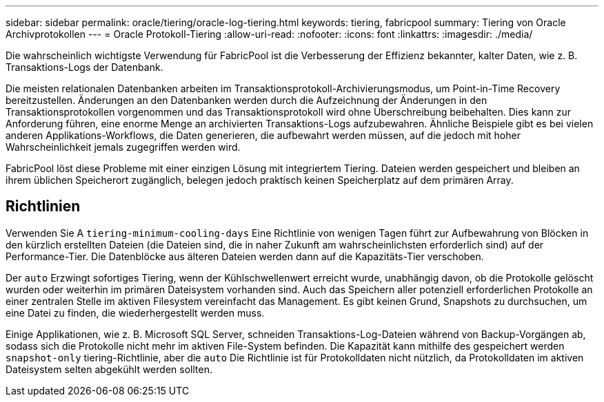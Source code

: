 ---
sidebar: sidebar 
permalink: oracle/tiering/oracle-log-tiering.html 
keywords: tiering, fabricpool 
summary: Tiering von Oracle Archivprotokollen 
---
= Oracle Protokoll-Tiering
:allow-uri-read: 
:nofooter: 
:icons: font
:linkattrs: 
:imagesdir: ./media/


[role="lead"]
Die wahrscheinlich wichtigste Verwendung für FabricPool ist die Verbesserung der Effizienz bekannter, kalter Daten, wie z. B. Transaktions-Logs der Datenbank.

Die meisten relationalen Datenbanken arbeiten im Transaktionsprotokoll-Archivierungsmodus, um Point-in-Time Recovery bereitzustellen. Änderungen an den Datenbanken werden durch die Aufzeichnung der Änderungen in den Transaktionsprotokollen vorgenommen und das Transaktionsprotokoll wird ohne Überschreibung beibehalten. Dies kann zur Anforderung führen, eine enorme Menge an archivierten Transaktions-Logs aufzubewahren. Ähnliche Beispiele gibt es bei vielen anderen Applikations-Workflows, die Daten generieren, die aufbewahrt werden müssen, auf die jedoch mit hoher Wahrscheinlichkeit jemals zugegriffen werden wird.

FabricPool löst diese Probleme mit einer einzigen Lösung mit integriertem Tiering. Dateien werden gespeichert und bleiben an ihrem üblichen Speicherort zugänglich, belegen jedoch praktisch keinen Speicherplatz auf dem primären Array.



== Richtlinien

Verwenden Sie A `tiering-minimum-cooling-days` Eine Richtlinie von wenigen Tagen führt zur Aufbewahrung von Blöcken in den kürzlich erstellten Dateien (die Dateien sind, die in naher Zukunft am wahrscheinlichsten erforderlich sind) auf der Performance-Tier. Die Datenblöcke aus älteren Dateien werden dann auf die Kapazitäts-Tier verschoben.

Der `auto` Erzwingt sofortiges Tiering, wenn der Kühlschwellenwert erreicht wurde, unabhängig davon, ob die Protokolle gelöscht wurden oder weiterhin im primären Dateisystem vorhanden sind. Auch das Speichern aller potenziell erforderlichen Protokolle an einer zentralen Stelle im aktiven Filesystem vereinfacht das Management. Es gibt keinen Grund, Snapshots zu durchsuchen, um eine Datei zu finden, die wiederhergestellt werden muss.

Einige Applikationen, wie z. B. Microsoft SQL Server, schneiden Transaktions-Log-Dateien während von Backup-Vorgängen ab, sodass sich die Protokolle nicht mehr im aktiven File-System befinden. Die Kapazität kann mithilfe des gespeichert werden `snapshot-only` tiering-Richtlinie, aber die `auto` Die Richtlinie ist für Protokolldaten nicht nützlich, da Protokolldaten im aktiven Dateisystem selten abgekühlt werden sollten.
